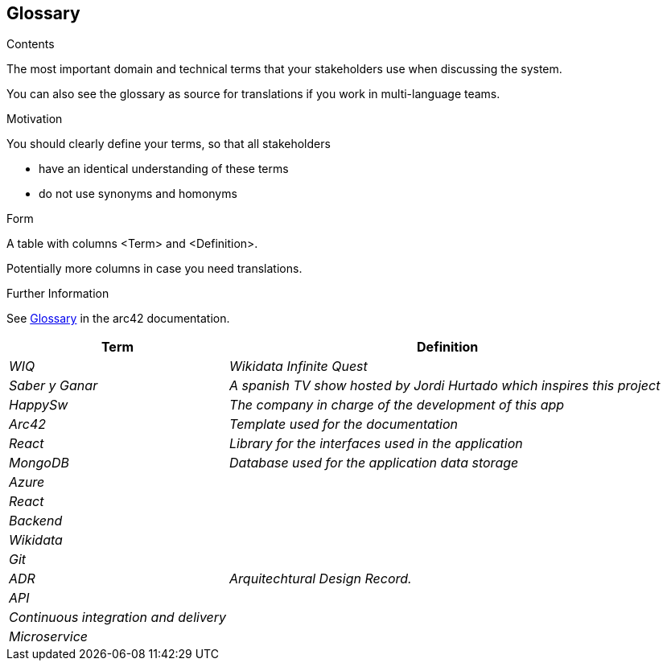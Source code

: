ifndef::imagesdir[:imagesdir: ../images]

[[section-glossary]]
== Glossary

[role="arc42help"]
****
.Contents
The most important domain and technical terms that your stakeholders use when discussing the system.

You can also see the glossary as source for translations if you work in multi-language teams.

.Motivation
You should clearly define your terms, so that all stakeholders

* have an identical understanding of these terms
* do not use synonyms and homonyms


.Form

A table with columns <Term> and <Definition>.

Potentially more columns in case you need translations.


.Further Information

See https://docs.arc42.org/section-12/[Glossary] in the arc42 documentation.

****

[cols="e,2e" options="header"]

|===

| Term | Definition

| WIQ
| Wikidata Infinite Quest

| Saber y Ganar
| A spanish TV show hosted by Jordi Hurtado which inspires this project

| HappySw
| The company in charge of the development of this app

| Arc42
| Template used for the documentation

| React
| Library for the interfaces used in the application

| MongoDB
| Database used for the application data storage

| Azure
| 

| React
| 

| Backend
| 

| Wikidata
| 

| Git
| 

| ADR
| Arquitechtural Design Record. 

| API
|

| Continuous integration and delivery
|

| Microservice
| 

|===
